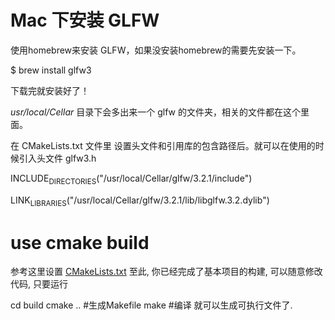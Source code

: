 * Mac 下安装 GLFW
使用homebrew来安装 GLFW，如果没安装homebrew的需要先安装一下。

$ brew install glfw3

下载完就安装好了！

/usr/local/Cellar/ 目录下会多出来一个 glfw 的文件夹，相关的文件都在这个里面。

在 CMakeLists.txt 文件里 设置头文件和引用库的包含路径后。就可以在使用的时候引入头文件 glfw3.h 

INCLUDE_DIRECTORIES("/usr/local/Cellar/glfw/3.2.1/include")

LINK_LIBRARIES("/usr/local/Cellar/glfw/3.2.1/lib/libglfw.3.2.dylib")



* use cmake build
参考这里设置 [[https://zhuanlan.zhihu.com/p/45528705][CMakeLists.txt]]
至此, 你已经完成了基本项目的构建, 可以随意修改代码, 只要运行

cd build 
cmake ..  #生成Makefile
make   #编译
就可以生成可执行文件了.
